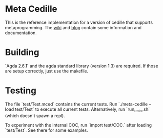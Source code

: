 * Meta Cedille
This is the reference implementation for a version of cedille that supports metaprogramming. The [[https://github.com/WhatisRT/meta-cedille/wiki][wiki]] and [[https://whatisrt.github.io/][blog]] contain some information and documentation.
* Building
`Agda 2.6.1` and the agda standard library (version 1.3) are required. If those are setup correctly, just use the makefile.
* Testing
The file `test/Test.mced` contains the current tests. Run `./meta-cedille --load test/Test` to execute all current tests. Alternatively, run `run_tests.sh` (which doesn't spawn a repl).

To experiment with the internal COC, run `import test/COC.` after loading `test/Test`. See there for some examples.
